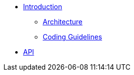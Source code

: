 * xref:intro.adoc[Introduction]
** xref:architecture.adoc[Architecture]
** xref:code_guidelines.adoc[Coding Guidelines]
* xref:api.adoc[API]
